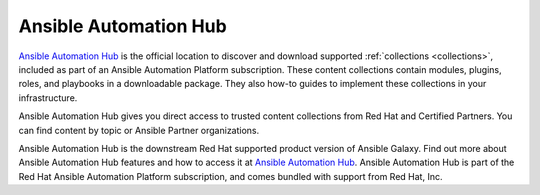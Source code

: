 .. _automation_hub:

Ansible Automation Hub
======================

`Ansible Automation Hub <https://www.ansible.com/products/automation-hub>`_ is the official location to discover and download supported :ref:`collections <collections>`, included as part of an Ansible Automation Platform subscription. These content collections contain modules, plugins, roles, and playbooks in a downloadable package. They also how-to guides to implement these collections in your infrastructure.

Ansible Automation Hub gives you direct access to trusted content collections from Red Hat and Certified Partners. You can find content by topic or Ansible Partner organizations.

Ansible Automation Hub is the downstream Red Hat supported product version of Ansible Galaxy. Find out more about Ansible Automation Hub features and how to access it at `Ansible Automation Hub <https://www.ansible.com/products/automation-hub>`_. Ansible Automation Hub is part of the Red Hat Ansible Automation Platform subscription, and comes bundled with support from Red Hat, Inc.
